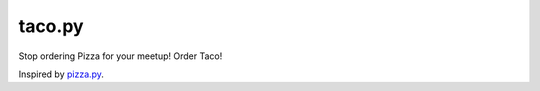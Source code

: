 taco.py
=======


Stop ordering Pizza for your meetup! Order Taco!

Inspired by `pizza.py <https://github.com/BostonPython/fingertools/blob/master/pizza.py>`_.
